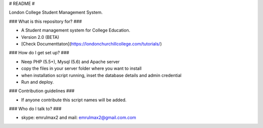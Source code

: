 # README #

London College Student Management System. 

### What is this repository for? ###

* A Student management system for College Education.
* Version 2.0 (BETA)
* [Check Documenttaton](https://londonchurchillcollege.com/tutorials/)

### How do I get set up? ###

* Neep PHP (5.5+), Mysql (5.6) and Apache server
* copy the files in your server folder where you want to install
* when installation script running, inset the database details and admin credential
* Run and deploy.

### Contribution guidelines ###

* If anyone contribute this script names will be added.

### Who do I talk to? ###

* skype: emrulmax2 and mail: emrulmax2@gmail.com.com
